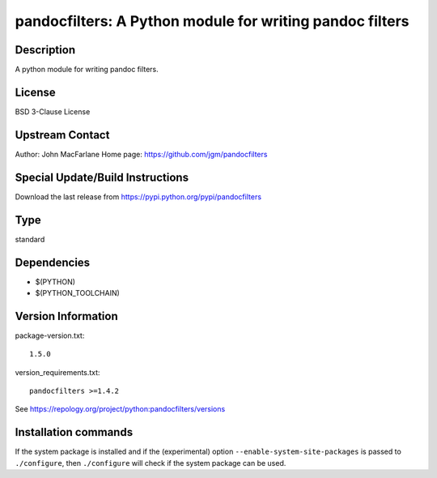 .. _spkg_pandocfilters:

pandocfilters: A Python module for writing pandoc filters
=========================================================

Description
-----------

A python module for writing pandoc filters.

License
-------

BSD 3-Clause License


Upstream Contact
----------------

Author: John MacFarlane Home page: https://github.com/jgm/pandocfilters

Special Update/Build Instructions
---------------------------------

Download the last release from
https://pypi.python.org/pypi/pandocfilters


Type
----

standard


Dependencies
------------

- $(PYTHON)
- $(PYTHON_TOOLCHAIN)

Version Information
-------------------

package-version.txt::

    1.5.0

version_requirements.txt::

    pandocfilters >=1.4.2

See https://repology.org/project/python:pandocfilters/versions

Installation commands
---------------------

.. tab:: PyPI:

   .. CODE-BLOCK:: bash

       $ pip install pandocfilters\>=1.4.2

.. tab:: Sage distribution:

   .. CODE-BLOCK:: bash

       $ sage -i pandocfilters

.. tab:: Arch Linux:

   .. CODE-BLOCK:: bash

       $ sudo pacman -S python-pandocfilters

.. tab:: conda-forge:

   .. CODE-BLOCK:: bash

       $ conda install pandocfilters

.. tab:: Debian/Ubuntu:

   .. CODE-BLOCK:: bash

       $ sudo apt-get install python3-pandocfilters

.. tab:: Fedora/Redhat/CentOS:

   .. CODE-BLOCK:: bash

       $ sudo dnf install python3-pandocfilters

.. tab:: Gentoo Linux:

   .. CODE-BLOCK:: bash

       $ sudo emerge dev-python/pandocfilters

.. tab:: MacPorts:

   .. CODE-BLOCK:: bash

       $ sudo port install py-pandocfilters

.. tab:: openSUSE:

   .. CODE-BLOCK:: bash

       $ sudo zypper install python3-pandocfilters

.. tab:: Void Linux:

   .. CODE-BLOCK:: bash

       $ sudo xbps-install python3-pandocfilters


If the system package is installed and if the (experimental) option
``--enable-system-site-packages`` is passed to ``./configure``, then 
``./configure`` will check if the system package can be used.
